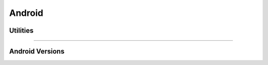 Android
=======


Utilities
*********

.. doxygenfunction:: LIEF::Android::code_name
   :project: lief

.. doxygenfunction:: LIEF::Android::version_string
   :project: lief

-----------

Android Versions
*****************

.. doxygenenum:: LIEF::Android::ANDROID_VERSIONS
   :project: lief
